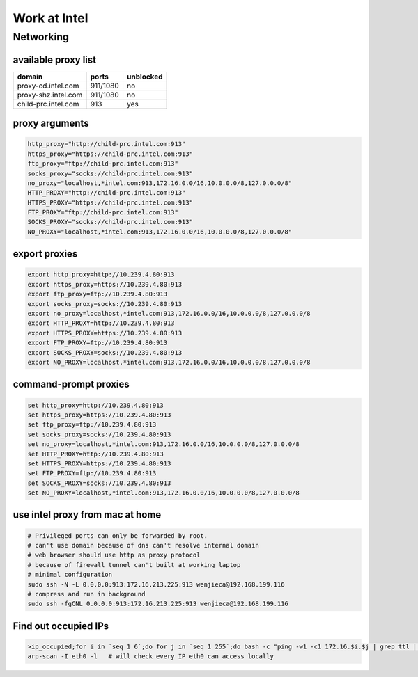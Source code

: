 =============
Work at Intel
=============




Networking
==========

available proxy list
--------------------

====================== =========== =========
domain                 ports       unblocked
====================== =========== =========
proxy-cd.intel.com     911/1080    no
proxy-shz.intel.com    911/1080    no
child-prc.intel.com    913         yes
====================== =========== =========






proxy arguments
---------------

.. code-block:: bash

    http_proxy="http://child-prc.intel.com:913"
    https_proxy="https://child-prc.intel.com:913"
    ftp_proxy="ftp://child-prc.intel.com:913"
    socks_proxy="socks://child-prc.intel.com:913"
    no_proxy="localhost,*intel.com:913,172.16.0.0/16,10.0.0.0/8,127.0.0.0/8"
    HTTP_PROXY="http://child-prc.intel.com:913"
    HTTPS_PROXY="https://child-prc.intel.com:913"
    FTP_PROXY="ftp://child-prc.intel.com:913"
    SOCKS_PROXY="socks://child-prc.intel.com:913"
    NO_PROXY="localhost,*intel.com:913,172.16.0.0/16,10.0.0.0/8,127.0.0.0/8"




export proxies
--------------

.. code-block:: bat

    export http_proxy=http://10.239.4.80:913
    export https_proxy=https://10.239.4.80:913
    export ftp_proxy=ftp://10.239.4.80:913
    export socks_proxy=socks://10.239.4.80:913
    export no_proxy=localhost,*intel.com:913,172.16.0.0/16,10.0.0.0/8,127.0.0.0/8
    export HTTP_PROXY=http://10.239.4.80:913
    export HTTPS_PROXY=https://10.239.4.80:913
    export FTP_PROXY=ftp://10.239.4.80:913
    export SOCKS_PROXY=socks://10.239.4.80:913
    export NO_PROXY=localhost,*intel.com:913,172.16.0.0/16,10.0.0.0/8,127.0.0.0/8





command-prompt proxies
----------------------

.. code-block:: bat

    set http_proxy=http://10.239.4.80:913
    set https_proxy=https://10.239.4.80:913
    set ftp_proxy=ftp://10.239.4.80:913
    set socks_proxy=socks://10.239.4.80:913
    set no_proxy=localhost,*intel.com:913,172.16.0.0/16,10.0.0.0/8,127.0.0.0/8
    set HTTP_PROXY=http://10.239.4.80:913
    set HTTPS_PROXY=https://10.239.4.80:913
    set FTP_PROXY=ftp://10.239.4.80:913
    set SOCKS_PROXY=socks://10.239.4.80:913
    set NO_PROXY=localhost,*intel.com:913,172.16.0.0/16,10.0.0.0/8,127.0.0.0/8




use intel proxy from mac at home
--------------------------------

.. code-block:: bash

    # Privileged ports can only be forwarded by root.
    # can't use domain because of dns can't resolve internal domain
    # web browser should use http as proxy protocol
    # because of firewall tunnel can't built at working laptop
    # minimal configuration
    sudo ssh -N -L 0.0.0.0:913:172.16.213.225:913 wenjieca@192.168.199.116
    # compress and run in background
    sudo ssh -fgCNL 0.0.0.0:913:172.16.213.225:913 wenjieca@192.168.199.116


Find out occupied IPs
---------------------

.. code-block:: bash

    >ip_occupied;for i in `seq 1 6`;do for j in `seq 1 255`;do bash -c "ping -w1 -c1 172.16.$i.$j | grep ttl | cut -d' ' -f4 | cut -d: -f1 | tee -a ip_occupied &" ;done;done
    arp-scan -I eth0 -l   # will check every IP eth0 can access locally
